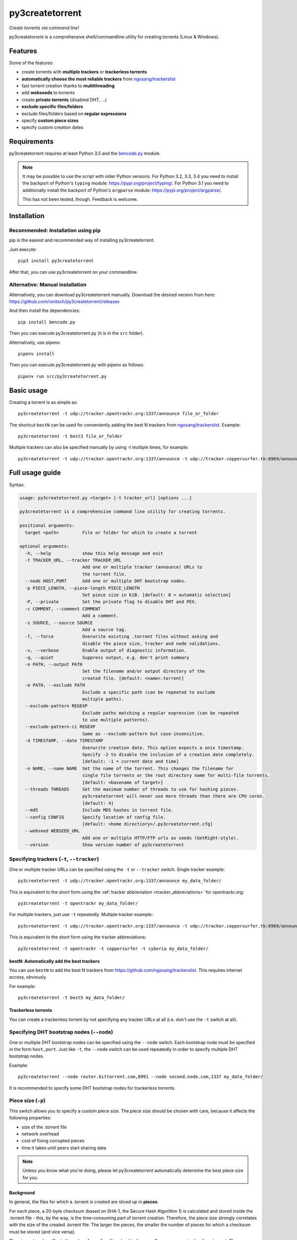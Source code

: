 ﻿py3createtorrent
================

*Create torrents via command line!*

py3createtorrent is a comprehensive shell/commandline utility for creating torrents (Linux & Windows).

Features
--------

Some of the features:

* create torrents with **multiple trackers** or **trackerless torrents**
* **automatically choose the most reliable trackers** from `ngosang/trackerslist <https://github.com/ngosang/trackerslist>`_
* fast torrent creation thanks to **multithreading**
* add **webseeds** to torrents
* create **private torrents** (disabled DHT, ...)
* **exclude specific files/folders**
* exclude files/folders based on **regular expressions**
* specify **custom piece sizes**
* specify custom creation dates

Requirements
------------

py3createtorrent requires at least Python 3.5 and the `bencode.py <https://pypi.org/project/bencode.py/>`_ module.

.. note::

  It may be possible to use the script with older Python versions. For Python 3.2, 3.3, 3.4 you need to install
  the backport of Python's ``typing`` module: https://pypi.org/project/typing/. For Python 3.1 you need to
  additionally install the backport of Python's ``argparse`` module: https://pypi.org/project/argparse/.

  This has not been tested, though. Feedback is welcome.

Installation
------------

Recommended: Installation using pip
^^^^^^^^^^^^^^^^^^^^^^^^^^^^^^^^^^^

pip is the easiest and recommended way of installing py3createtorrent.

Just execute::

  pip3 install py3createtorrent

After that, you can use py3createtorrent on your commandline.

Alternative: Manual installation
^^^^^^^^^^^^^^^^^^^^^^^^^^^^^^^^

Alternatively, you can download py3createtorrent manually. Download the desired version from here:
https://github.com/rsnitsch/py3createtorrent/releases

And then install the dependencies::

  pip install bencode.py

Then you can execute py3createtorrent.py (it is in the ``src`` folder).

Alternatively, use pipenv::

  pipenv install

Then you can execute py3createtorrent.py with pipenv as follows::

  pipenv run src/py3createtorrent.py

Basic usage
-----------

Creating a torrent is as simple as::

    py3createtorrent -t udp://tracker.opentrackr.org:1337/announce file_or_folder

The shortcut ``bestN`` can be used for conveniently adding the best N trackers
from `ngosang/trackerslist <https://github.com/ngosang/trackerslist>`_. Example::

    py3createtorrent -t best3 file_or_folder

Multiple trackers can also be specified manually by using `-t` multiple times, for example::

    py3createtorrent -t udp://tracker.opentrackr.org:1337/announce -t udp://tracker.coppersurfer.tk:6969/announce file_or_folder

Full usage guide
----------------

Syntax:

.. code-block:: none

    usage: py3createtorrent.py <target> [-t tracker_url] [options ...]
    
    py3createtorrent is a comprehensive command line utility for creating torrents.
    
    positional arguments:
      target <path>         File or folder for which to create a torrent
    
    optional arguments:
      -h, --help            show this help message and exit
      -t TRACKER_URL, --tracker TRACKER_URL
                            Add one or multiple tracker (announce) URLs to
                            the torrent file.
      --node HOST,PORT      Add one or multiple DHT bootstrap nodes.
      -p PIECE_LENGTH, --piece-length PIECE_LENGTH
                            Set piece size in KiB. [default: 0 = automatic selection]
      -P, --private         Set the private flag to disable DHT and PEX.
      -c COMMENT, --comment COMMENT
                            Add a comment.
      -s SOURCE, --source SOURCE
                            Add a source tag.
      -f, --force           Overwrite existing .torrent files without asking and
                            disable the piece size, tracker and node validations.
      -v, --verbose         Enable output of diagnostic information.
      -q, --quiet           Suppress output, e.g. don't print summary
      -o PATH, --output PATH
                            Set the filename and/or output directory of the
                            created file. [default: <name>.torrent]
      -e PATH, --exclude PATH
                            Exclude a specific path (can be repeated to exclude
                            multiple paths).
      --exclude-pattern REGEXP
                            Exclude paths matching a regular expression (can be repeated
                            to use multiple patterns).
      --exclude-pattern-ci REGEXP
                            Same as --exclude-pattern but case-insensitive.
      -d TIMESTAMP, --date TIMESTAMP
                            Overwrite creation date. This option expects a unix timestamp.
                            Specify -2 to disable the inclusion of a creation date completely.
                            [default: -1 = current date and time]
      -n NAME, --name NAME  Set the name of the torrent. This changes the filename for
                            single file torrents or the root directory name for multi-file torrents.
                            [default: <basename of target>]
      --threads THREADS     Set the maximum number of threads to use for hashing pieces.
                            py3createtorrent will never use more threads than there are CPU cores.
                            [default: 4]
      --md5                 Include MD5 hashes in torrent file.
      --config CONFIG       Specify location of config file.
                            [default: <home directiory>/.py3createtorrent.cfg]
      --webseed WEBSEED_URL
                            Add one or multiple HTTP/FTP urls as seeds (GetRight-style).
      --version             Show version number of py3createtorrent

Specifying trackers (``-t``, ``--tracker``)
^^^^^^^^^^^^^^^^^^^^^^^^^^^^^^^^^^^^^^^^^^^

One or multiple tracker URLs can be specified using the ``-t`` or ``--tracker`` switch. Single tracker example::

    py3createtorrent -t udp://tracker.opentrackr.org:1337/announce my_data_folder/

This is equivalent to the short form using the :ref:`tracker abbreviation <tracker_abbreviations>` for opentrackr.org::

    py3createtorrent -t opentrackr my_data_folder/

For multiple trackers, just use ``-t`` repeatedly. Multiple tracker example::

    py3createtorrent -t udp://tracker.opentrackr.org:1337/announce -t udp://tracker.coppersurfer.tk:6969/announce -t udp://tracker.cyberia.is:6969/announce my_data_folder/

This is equivalent to the short form using the tracker abbreviations::

    py3createtorrent -t opentrackr -t coppersurfer -t cyberia my_data_folder/

.. automatically_add_best_trackers:

.. _bestN_shortcut:

bestN: Automatically add the best trackers
""""""""""""""""""""""""""""""""""""""""""

You can use ``bestN`` to add the best N trackers from https://github.com/ngosang/trackerslist. This requires internet access, obviously.

For example::

    py3createtorrent -t best5 my_data_folder/

Trackerless torrents
""""""""""""""""""""

You can create a trackerless torrent by not specifying any tracker URLs at all (i.e. don't
use the ``-t`` switch at all).

Specifying DHT bootstrap nodes (``--node``)
^^^^^^^^^^^^^^^^^^^^^^^^^^^^^^^^^^^^^^^^^^^

One or multiple DHT bootstrap nodes can be specified using the ``--node`` switch. Each bootstrap node must be
specified in the form ``host,port``. Just like ``-t``, the ``--node`` switch can be used repeatedly in order
to specify multiple DHT bootstrap nodes.

Example::

    py3createtorrent --node router.bittorrent.com,8991 --node second.node.com,1337 my_data_folder/

It is recommended to specify some DHT bootstrap nodes for trackerless torrents.

Piece size (``-p``)
^^^^^^^^^^^^^^^^^^^

This switch allows you to specify a custom piece size. The piece size should be
chosen with care, because it affects the following properties:

* size of the .torrent file
* network overhead
* cost of fixing corrupted pieces
* time it takes until peers start sharing data

.. note::

   Unless you know what you're doing, please let py3createtorrent automatically
   determine the best piece size for you.

Background
""""""""""

In general, the files for which a .torrent is created are sliced up in **pieces**.

For each piece, a 20-byte checksum (based on SHA-1, the Secure Hash Algorithm 1) is
calculated and stored inside the .torrent file - this, by the way, is the
time-consuming part of torrent creation. Therefore, the piece size strongly
correlates with the size of the created .torrent file: The larger the pieces,
the smaller the number of pieces for which a checksum must be stored (and vice
versa).

The piece size also affects the **network overhead** involved in the peer-2-peer
communication for a torrent. The peers regularly exchange information records
that specify the pieces that each peer has finished downloading so that they know
where they can get certain pieces from. The greater the number of pieces, the
larger these information records need to be and thus the greater the overhead
will tend to be.

Moreover, corrupted pieces need to be redownloaded. Of course, large pieces
are more expensive to redownload (both in terms of time and traffic).

Finally, the piece size also affects the time it takes until peers
start to share data with each other (only pieces that have been downloaded
completely can be shared with other peers). Therefore, if the piece size is
large, it will take longer for any peer to finish downloading a piece and to be
able to share this piece with other peers.

Private torrents (``-P``)
^^^^^^^^^^^^^^^^^^^^^^^^^

Private torrents force the BitTorrent clients to only use the specified trackers
for discovering other peers. Advanced peer discovery methods like DHT or
peer list exchange are effectively disabled.

Comment (``-c``)
^^^^^^^^^^^^^^^^

The comment is a short text stored in the .torrent file and displayed by most
BitTorrent clients in the torrent info.

By default py3createtorrent uses "created by py3createtorrent <version>" as
comment (to change this behavior, consult the :ref:`configuration` section).

Source (``-s``)
^^^^^^^^^^^^^^^

The source field is a non-standard metainfo field used by private trackers to
reduce issues (such as misreported stats) caused by cross-seeding.  For
private trackers that forbid their torrent files from being uploaded elsewhere,
it ensures that torrent files uploaded to the tracker from a different source
are unique to the private tracker.

*New in 0.9.7.*

Force (``-f``)
^^^^^^^^^^^^^^

The force option makes py3createtorrent

- overwrite existing .torrent files without asking for your permission
- disable checking for uncommon and possibly unsupported piece sizes
- disable checking for possibly invalid tracker specifications
- disable checking for possibly invalid node specifications

Verbose (``-v``)
^^^^^^^^^^^^^^^^

Verbose mode makes py3createtorrent report about the individual steps it is
undertaking while creating the .torrent file.

This is particularly useful for debugging purposes.

Quiet (``-q``)
^^^^^^^^^^^^^^

py3createtorrent will try to stay completely silent on the commandline.

Output path (``-o``)
^^^^^^^^^^^^^^^^^^^^

The output path is either the directory in which the .torrent file should be
saved or the complete path to the destination .torrent file. In the former
case, the name of the .torrent file is deduced from the input's name (i.e.
the input directory's or file's name), unless this name is explicitly
overwritten (using the ``-n`` switch). (In the latter case, the name of the
.torrent file is itself specified by the output path.)

By default, py3createtorrent uses the current working directory as the output
directory.

Exclude path (``-e``)
^^^^^^^^^^^^^^^^^^^^^

This allows for the exclusion of specific files or directories.

The switch may be used repeatedly to exclude multiple files/directories.

On Windows, this is case-insensitive.

Exclude pattern (``--exclude-pattern``, ``--exclude-pattern-ci``)
^^^^^^^^^^^^^^^^^^^^^^^^^^^^^^^^^^^^^^^^^^^^^^^^^^^^^^^^^^^^^^^^^

This allows for the exclusion of files or directories that match a certain
pattern (regular expression).

The switches may be used repeatedly to specify multiple exclusion patterns.

*New in version 0.9.5:* The ``--exclude-pattern-ci`` variant (case-insensitive).
On Windows, the ``--exclude-pattern`` has been made case-sensitive (previously
it was case-insensitive on Windows and case-sensitive on UNIX etc.).

Creation date (``-d``)
^^^^^^^^^^^^^^^^^^^^^^

This switch allows you to overwrite the creation date saved in the .torrent
file. You can fake any creation date you like.

The creation date is specified as `UNIX timestamp
<https://en.wikipedia.org/wiki/Unix_time>`_.

You can disable storing a creation date altogether by providing a timestamp
of -2.

Name (``-n``)
^^^^^^^^^^^^^

This setting overwrites the file or directory name stored inside the .torrent
file. **Thus it affects the file or directory name that will be presented
to downloaders as the real name of the data.** You can use it to avoid
renaming your input data.

Unless a destination .torrent file is explicitly specified (using the ``-o`` switch),
this name will also be used to deduce the name of the resulting .torrent file.

.. note::

   The name switch is an advanced feature that most users probably don't need.
   Therefore, please refrain from using this feature, unless you really know
   what you're doing.

   For most intents and purposes, the ``-o`` switch is probably more suitable.

Threads (``--threads``)
^^^^^^^^^^^^^^^^^^^^^^^

This controls the *maximum* number of parallel threads that will be used during torrent
creation. Namely, for hashing the pieces.

py3createtorrent will never use more threads than there are CPU cores on your system.

By default py3createtorrent will try to use up to 4 threads for hashing the pieces
of the torrent.

MD5 hashes (``--md5``)
^^^^^^^^^^^^^^^^^^^^^^

As of py3createtorrent 0.9.5 the calculation of MD5 hashes must be explicitly
requested, because it significantly slows down the torrent creation process (and
makes the torrent file a little larger, although this is probably negligible).

*New in 0.9.5.*

Path to config (``--config``)
^^^^^^^^^^^^^^^^^^^^^^^^^^^^^

By default, py3createtorrent tries to load the config file ``.py3createtorrent.cfg``
from the user's home directory. To use another config file, specify the path with
``--config``. Use ``--verbose`` for troubleshooting this, if it does not work as
expected.

*New in 1.0.0.*

Examples
--------

Assume there is a folder "example" with the following contents::

   example/
     subfolder/
       10_more_minutes_please.JPG
       image.rar
     anotherimage.jpg
     image.zip

Assume, we're currently inside the parent directory.

Example 1 - from directory, no options, default behaviour
^^^^^^^^^^^^^^^^^^^^^^^^^^^^^^^^^^^^^^^^^^^^^^^^^^^^^^^^^

**Command**::

   C:\Users\Robert\Desktop\Python\createtorrent>py3createtorrent example -t udp://tracker.opentrackr.org:1337/announce

Alternative, equivalent command using a tracker abbreviation for convenience::

   C:\Users\Robert\Desktop\Python\createtorrent>py3createtorrent example -t opentrackr

**Effect**:
Creates example.torrent inside the current directory.

In µTorrent it will look like this:

.. image:: _static/example1.png

.. note::
   Please note: If you do not specify a comment yourself using the ``-c`` / ``--comment``
   option, py3createtorrent will advertise itself through the comment field, as
   you can see in the screenshot (Torrent Contents -> Comment: *created with
   py3createtorrent v0.8*).

   To change this behavior, consult the :ref:`configuration` section.

Example 2 - from directory, excluding subfolders
^^^^^^^^^^^^^^^^^^^^^^^^^^^^^^^^^^^^^^^^^^^^^^^^

**Command**::

   C:\Users\Robert\Desktop\Python\createtorrent>py3createtorrent -e example\subfolder example -t udp://tracker.opentrackr.org:1337/announce

**Effect**:
Creates example.torrent inside the current directory. example\subfolder has
been excluded.

.. tip::
   Of course you can exclude multiple subfolders, e.g.::

      py3createtorrent -e exclusion1 -e exclusion2 yourfolder -t tracker-url

In µTorrent it will look like this:

.. image:: _static/example2.png

Example 3 - from directory, excluding files
^^^^^^^^^^^^^^^^^^^^^^^^^^^^^^^^^^^^^^^^^^^

**Command**::

   C:\Users\Robert\Desktop\Python\createtorrent>py3createtorrent -e example\anotherimage.jpg -e example\subfolder\10_more_minutes_please.JPG example -t udp://tracker.opentrackr.org:1337/announce

Alternative, equivalent command using **regular expressions** instead of
specifying each jpg seperately (also using a tracker abbreviation to make it
even shorter)::

   C:\Users\Robert\Desktop\Python\createtorrent>py3createtorrent --exclude-pattern "(jpg|JPG)$" example -t opentrackr

**Effect**:
Creates example.torrent inside the current directory. example\anotherimage.jpg
and example\subfolder\10_more_minutes_please.JPG have been excluded.

In µTorrent it will look like this:

.. image:: _static/example3.png

Creating torrents of single files
^^^^^^^^^^^^^^^^^^^^^^^^^^^^^^^^^

It's almost the same as for creating directories, except, of course, you can't
use the exclude-option anymore.

.. _configuration:

Configuration
-------------

If present, the configuration file '.py3createtorrent.cfg' will be loaded from the user's
home directory. The configuration file uses JSON format. Use ``--config`` to load the config
from another location. Use ``--verbose`` for troubleshooting this, if it does not work as
expected.

.. warning::

  Before version 1.0, the configuration had to be changed by manually editing the py3createtorrent.py
  script file. If you're still using version 0.x, please upgrade or switch to the old documentation
  of the 0.x branch.

Default
^^^^^^^

If the configuration file is not present, the following default values will be used:

.. code-block:: json

    {
      "best_trackers_url": "https://raw.githubusercontent.com/ngosang/trackerslist/master/trackers_best.txt",
      "tracker_abbreviations": {
        "opentrackr": "udp://tracker.opentrackr.org:1337/announce",
        "coppersurfer": "udp://tracker.coppersurfer.tk:6969/announce",
        "cyberia": "udp://tracker.cyberia.is:6969/announce"
      },
      "advertise": true
    }

For details on the individual configuration parameters, please refer to the following sub-sections.

Best trackers URL
^^^^^^^^^^^^^^^^^

You can change the URL from which the best tracker URLs are loaded when using the :ref:`bestN shortcut <bestN_shortcut>`.
The default URL is::

    https://raw.githubusercontent.com/ngosang/trackerslist/master/trackers_best.txt

To change it, you can use a config file like this:

.. code-block:: json

    {
      "best_trackers_url": "https://ngosang.github.io/trackerslist/trackers_best_ip.txt"
    }

.. _tracker_abbreviations:

Tracker abbreviations
^^^^^^^^^^^^^^^^^^^^^

Tracker abbrevations allow you to specify one or more tracker URLs with a single
word, like 'opentrackr' in the default configuration. They add a lot of convenience,
e.g. look at this neat & clear command::

   C:\Users\Robert\Desktop\Python\createtorrent>py3createtorrent example -t opentrackr -t coppersurfer
   Successfully created torrent:
     Name:             example
    (...)
     Primary tracker:  udp://tracker.opentrackr.org:1337/announce
     Backup trackers:
       udp://tracker.coppersurfer.tk:6969/announce

In this case, py3createtorrent recognizes the tracker abbreviations 'opentrackr' and
'coppersurfer' and automatically inserts the according tracker announce URLs.

.. note::

   Single abbreviations may be replaced by multiple tracker announce URLs. This
   way you can also create sort of "tracker groups" for different kinds of
   torrents.

   Example configuration:
   
   .. code-block:: json

    {
        "tracker_abbreviations": {
            "mytrackergroup": [
                "udp://tracker.opentrackr.org:1337/announce",
                "udp://tracker.coppersurfer.tk:6969/announce"
            ],
            "opentrackr": "udp://tracker.opentrackr.org:1337/announce",
            "coppersurfer": "udp://tracker.coppersurfer.tk:6969/announce"
        }
    }

   Just specify lists of announce URLs instead of a single announce URL to define
   such groups.

Advertise setting
^^^^^^^^^^^^^^^^^

The ``advertise`` setting defines whether py3createtorrent is allowed to advertise
itself through the comment field, if the user hasn't specified a comment. Possible
values are ``true`` (the default) or ``false`` - without any quotes.

To disable advertising, you can use the following in your config file:

.. code-block:: json

    {
      "advertise": false
    }

If you want to disable advertising for a single torrent only, you can use the
``--comment`` option to specify an empty comment::

   $ py3createtorrent --comment "" ...

   or

   $ py3createtorrent -c "" ...

py3createtorrent will not advertise itself in this case, because you explicitly
specified the empty comment.